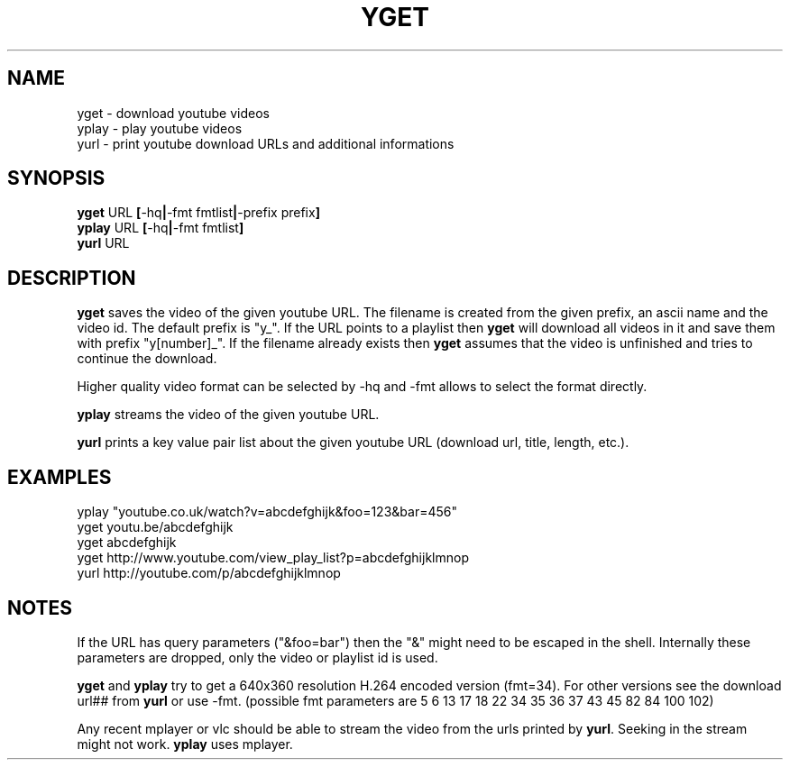 .TH YGET 1
.SH NAME
yget \- download youtube videos
.br
yplay \- play youtube videos
.br
yurl \- print youtube download URLs and additional informations

.SH SYNOPSIS
.B yget
.RB URL \ [ \-hq | \-fmt\ fmtlist | \-prefix\ prefix ]
.br
.B yplay
.RB URL \ [ \-hq | \-fmt\ fmtlist ]
.br
.B yurl
.RB URL

.SH DESCRIPTION
.B yget
saves the video of the given youtube URL. The filename is created from the
given prefix, an ascii name and the video id. The default prefix is "y_".
If the URL points to a playlist then
.B yget
will download all videos in it and save them with prefix "y[number]_".
If the filename already exists then
.B yget
assumes that the video is unfinished and tries to continue the download.
.P
Higher quality video format can be selected by -hq and -fmt allows to
select the format directly.
.P
.B yplay
streams the video of the given youtube URL.
.P
.B yurl
prints a key value pair list about the given youtube URL
(download url, title, length, etc.).

.SH EXAMPLES
yplay "youtube.co.uk/watch?v=abcdefghijk&foo=123&bar=456"
.br
yget youtu.be/abcdefghijk
.br
yget abcdefghijk
.br
yget http://www.youtube.com/view_play_list?p=abcdefghijklmnop
.br
yurl http://youtube.com/p/abcdefghijklmnop

.SH NOTES
If the URL has query parameters ("&foo=bar") then the "&" might need to
be escaped in the shell. Internally these parameters are dropped, only
the video or playlist id is used.
.P
.B yget
and
.B yplay
try to get a 640x360 resolution H.264 encoded version (fmt=34).
For other versions see the download url## from
.B yurl
or use -fmt.
(possible fmt parameters are 5 6 13 17 18 22 34 35 36 37 43 45 82 84 100 102)
.P
Any recent mplayer or vlc should be able to stream the video from the
urls printed by
.BR yurl .
Seeking in the stream might not work.
.B yplay
uses mplayer.
